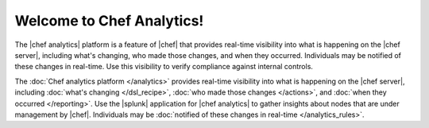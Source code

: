 .. The contents of this file is sync'd with /release_compliance/index.rst

=====================================================
Welcome to Chef Analytics!
=====================================================

The |chef analytics| platform is a feature of |chef| that provides real-time visibility into what is happening on the |chef server|, including what's changing, who made those changes, and when they occurred. Individuals may be notified of these changes in real-time. Use this visibility to verify compliance against internal controls.

.. image:: ../../images/start_analytics.svg
   :width: 700px
   :align: center

The :doc:`Chef analytics platform </analytics>` provides real-time visibility into what is happening on the |chef server|, including :doc:`what's changing </dsl_recipe>`, :doc:`who made those changes </actions>`, and :doc:`when they occurred </reporting>`. Use the |splunk| application for |chef analytics| to gather insights about nodes that are under management by |chef|. Individuals may be :doc:`notified of these changes in real-time </analytics_rules>`.
